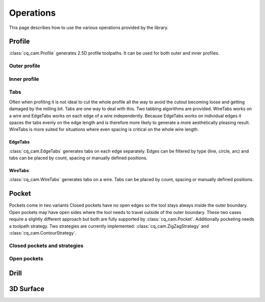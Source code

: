 ##########
Operations
##########

This page describes how to use the various operations provided by the library.

Profile
=========
:class:`cq_cam.Profile` generates 2.5D profile toolpaths.
It can be used for both outer and inner profiles.

Outer profile
-------------
.. cadquery::

    from cq_cam import Job, Profile, METRIC, visualize_task
    result = cadquery.Workplane("front").box(20.0, 20.0, 5)

    job_plane = result.faces('>Z').workplane()
    job = Job(job_plane, 300, 100, METRIC, 5)
    op = Profile(job=job, o=result.wires('<Z'))
    toolpath = visualize_task(job, op, as_edges=True)
    result.objects += toolpath

Inner profile
-------------
.. cadquery::

    from cq_cam import Job, Profile, METRIC, visualize_task

    result = cadquery.Workplane("front").box(20.0, 20.0, 1).faces('>Z').workplane().rect(10, 10).cutThruAll()

    job_plane = result.faces('>Z').workplane()
    job = Job(job_plane, 300, 100, METRIC, 5)
    op = Profile(job=job, o=result.faces('<Z'), face_offset_outer=None, face_offset_inner=-1)
    toolpath = visualize_task(job, op, as_edges=True)
    result.objects += toolpath

Tabs
----
Often when profiling it is not ideal to cut the whole profile all the way to avoid the cutout becoming loose and getting
damaged by the milling bit. Tabs are one way to deal with this. Two tabbing algorithms are provided.
WireTabs works on a wire and EdgeTabs works on each edge of a wire independently.
Because EdgeTabs works on individual edges it spaces the tabs evenly on the edge length and is therefore more likely to
generate a more aesthetically pleasing result. WireTabs is more suited for situations where even spacing is critical on the whole
wire length.


EdgeTabs
********
:class:`cq_cam.EdgeTabs` generates tabs on each edge separately.
Edges can be filtered by type (line, circle, arc) and tabs can be placed by count,
spacing or manually defined positions.

.. cadquery::

    from cq_cam import Job, Profile, METRIC, visualize_task, EdgeTabs
    result = cadquery.Workplane("front").box(20.0, 20.0, 5)

    job_plane = result.faces('>Z').workplane()
    job = Job(job_plane, 300, 100, METRIC, 5)
    op = Profile(job=job, o=result.wires('<Z'), tabs=EdgeTabs(spacing=9, width=2, height=2))
    toolpath = visualize_task(job, op, as_edges=True)
    result.objects += toolpath

WireTabs
********
:class:`cq_cam.WireTabs` generates tabs on a wire.
Tabs can be placed by count, spacing or manually defined positions.


.. cadquery::

    from cq_cam import Job, Profile, METRIC, visualize_task, WireTabs
    result = cadquery.Workplane("front").box(20.0, 20.0, 5)

    job_plane = result.faces('>Z').workplane()
    job = Job(job_plane, 300, 100, METRIC, 5)
    op = Profile(job=job, o=result.wires('<Z'), tabs=WireTabs(count=8, width=2, height=2))
    toolpath = visualize_task(job, op, as_edges=True)
    result.objects += toolpath



Pocket
=========
Pockets come in two variants Closed pockets have no open edges so the tool stays always inside the outer boundary.
Open pockets may have open sides where the tool needs to travel outside of the outer boundary. These two cases
require a slightly different approach but both are fully supported by :class:`cq_cam.Pocket`.
Additionally pocketing needs a toolpath strategy.
Two strategies are currently implemented: :class:`cq_cam.ZigZagStrategy` and :class:`cq_cam.ContourStrategy`.

Closed pockets and strategies
--------------

.. cadquery::

    from cq_cam import Job, Pocket, METRIC, visualize_task, ZigZagStrategy

    result = cq.Workplane("front").box(50.0, 50.0, 2).faces('>Z').workplane().rect(40, 40).cutBlind(-1)

    job_plane = result.faces('>Z').workplane()
    job = Job(job_plane, 300, 100, METRIC, 5)
    op = Pocket(job=job, clearance_height=5, top_height=0, wp=result.faces('<Z[1]'), strategy=ZigZagStrategy)
    toolpath = visualize_task(job, op, as_edges=True)
    result.objects += toolpath

.. cadquery::

    from cq_cam import Job, Pocket, METRIC, visualize_task, ContourStrategy

    result = cq.Workplane("front").box(50.0, 50.0, 2).faces('>Z').workplane().rect(40, 40).cutBlind(-1)

    job_plane = result.faces('>Z').workplane()
    job = Job(job_plane, 300, 100, METRIC, 5)
    op = Pocket(job=job, clearance_height=5, top_height=0, wp=result.faces('<Z[1]'), strategy=ContourStrategy)
    toolpath = visualize_task(job, op, as_edges=True)
    result.objects += toolpath

Open pockets
------------



Drill
========


3D Surface
==========

